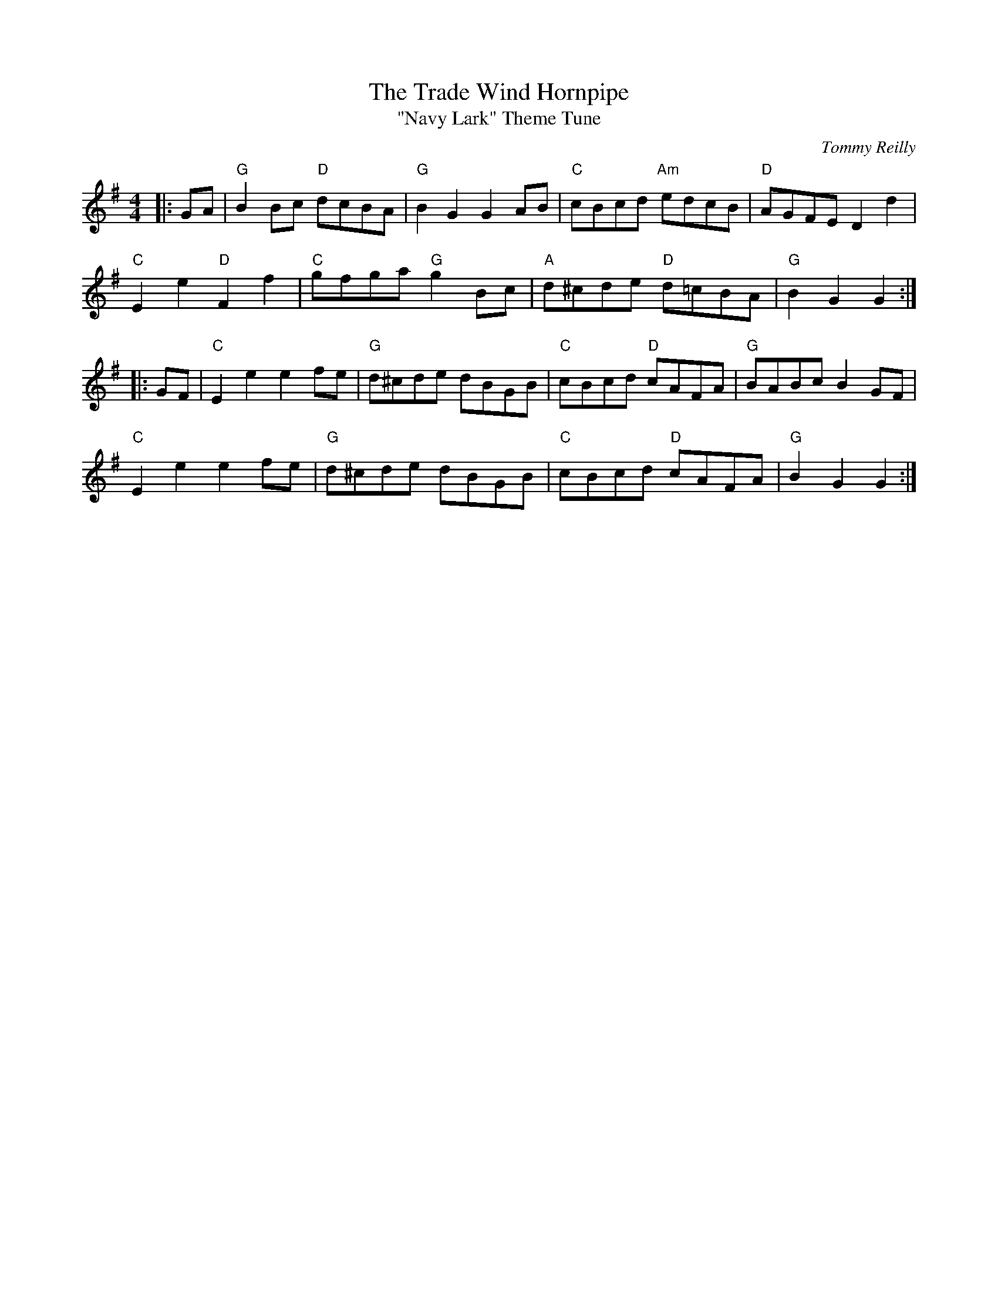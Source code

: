 X: 1
T: Trade Wind Hornpipe, The
T: "Navy Lark" Theme Tune
C: Tommy Reilly
R: Hornpipe (Not Swung)
L: 1/8
M: 4/4
K: G
Z: ABC transcription by Verge Roller
r: 32
|: GA |"G" B2 Bc "D" dcBA | "G" B2 G2 G2 AB | "C" cBcd "Am" edcB | "D" AGFE D2 d2|
"C" E2 e2 "D" F2 f2 | "C" gfga "G" g2 Bc | "A" d^cde "D" d=cBA | "G" B2 G2 G2 :|
|: GF | "C" E2 e2 e2 fe | "G" d^cde dBGB | "C" cBcd "D" cAFA | "G" BABc B2 GF |
"C" E2 e2 e2 fe | "G" d^cde dBGB | "C" cBcd "D" cAFA | "G" B2 G2 G2 :|
